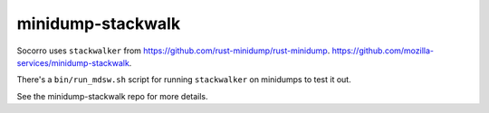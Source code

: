 minidump-stackwalk
==================

Socorro uses ``stackwalker`` from
`<https://github.com/rust-minidump/rust-minidump>`_.
`<https://github.com/mozilla-services/minidump-stackwalk>`_.

There's a ``bin/run_mdsw.sh`` script for running ``stackwalker`` on
minidumps to test it out.

See the minidump-stackwalk repo for more details.
